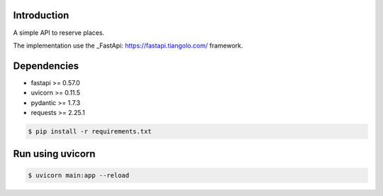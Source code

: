 ------------
Introduction
------------

A simple API to reserve places.

The implementation use the _FastApi: https://fastapi.tiangolo.com/ framework.


------------
Dependencies
------------
- fastapi >= 0.57.0
- uvicorn >= 0.11.5
- pydantic >= 1.7.3
- requests >= 2.25.1

.. code-block:: bash

    $ pip install -r requirements.txt

-----------------
Run using uvicorn
-----------------

.. code-block:: bash

    $ uvicorn main:app --reload